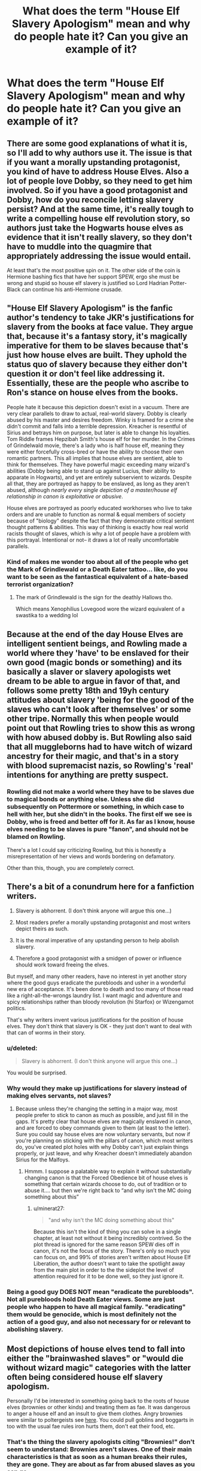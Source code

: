#+TITLE: What does the term "House Elf Slavery Apologism" mean and why do people hate it? Can you give an example of it?

* What does the term "House Elf Slavery Apologism" mean and why do people hate it? Can you give an example of it?
:PROPERTIES:
:Author: maxart2001
:Score: 12
:DateUnix: 1602586164.0
:DateShort: 2020-Oct-13
:FlairText: Discussion
:END:

** There are some good explanations of what it is, so I'll add to why authors use it. The issue is that if you want a morally upstanding protagonist, you kind of have to address House Elves. Also a lot of people love Dobby, so they need to get him involved. So if you have a good protagonist and Dobby, how do you reconcile letting slavery persist? And at the same time, it's really tough to write a compelling house elf revolution story, so authors just take the Hogwarts house elves as evidence that it isn't really slavery, so they don't have to muddle into the quagmire that appropriately addressing the issue would entail.

At least that's the most positive spin on it. The other side of the coin is Hermione bashing fics that have her support SPEW, ergo she must be wrong and stupid so house elf slavery is justified so Lord Hadrian Potter-Black can continue his anti-Hermione crusade.
:PROPERTIES:
:Author: c0smicmuffin
:Score: 8
:DateUnix: 1602626409.0
:DateShort: 2020-Oct-14
:END:


** "House Elf Slavery Apologism" is the fanfic author's tendency to take JKR's justifications for slavery from the books at face value. They argue that, because it's a fantasy story, it's magically imperative for them to be slaves because that's just how house elves are built. They uphold the status quo of slavery because they either don't question it or don't feel like addressing it. Essentially, these are the people who ascribe to Ron's stance on house elves from the books.

People hate it because this depiction doesn't exist in a vacuum. There are very clear parallels to draw to actual, real-world slavery. Dobby is clearly abused by his master and desires freedom. Winky is framed for a crime she didn't commit and falls into a terrible depression. Kreacher is resentful of Sirius and betrays him on purpose, but later is able to change his loyalties. Tom Riddle frames Hepzibah Smith's house elf for her murder. In the Crimes of Grindelwald movie, there's a lady who is half house elf, meaning they were either forcefully cross-bred or have the ability to choose their own romantic partners. This all implies that house elves are sentient, able to think for themselves. They have powerful magic exceeding many wizard's abilities (Dobby being able to stand up against Lucius, their ability to apparate in Hogwarts), and yet are entirely subservient to wizards. Despite all that, they are portrayed as happy to be enslaved, as long as they aren't abused, although /nearly every single depiction of a master/house elf relationship in canon is exploitative or abusive/.

House elves are portrayed as poorly educated workhorses who live to take orders and are unable to function as normal & equal members of society because of "biology" despite the fact that they demonstrate critical sentient thought patterns & abilities. This way of thinking is exactly how real world racists thought of slaves, which is why a lot of people have a problem with this portrayal. Intentional or not-- it draws a lot of really uncomfortable parallels.
:PROPERTIES:
:Author: TheMerryMandolin
:Score: 32
:DateUnix: 1602614935.0
:DateShort: 2020-Oct-13
:END:

*** Kind of makes me wonder too about all of the people who get the Mark of Grindlewald or a Death Eater tattoo... like, do you want to be seen as the fantastical equivalent of a hate-based terrorist organization?
:PROPERTIES:
:Author: puzzlehead132
:Score: 3
:DateUnix: 1602699004.0
:DateShort: 2020-Oct-14
:END:

**** The mark of Grindlewald is the sign for the deathly Hallows tho.

Which means Xenophilius Lovegood wore the wizard equivalent of a swastika to a wedding lol
:PROPERTIES:
:Author: Im_Not_Even
:Score: 6
:DateUnix: 1602790187.0
:DateShort: 2020-Oct-15
:END:


** Because at the end of the day House Elves are intelligent sentient beings, and Rowling made a world where they 'have' to be enslaved for their own good (magic bonds or something) and its basically a slaver or slavery apologists wet dream to be able to argue in favor of that, and follows some pretty 18th and 19yh century attitudes about slavery 'being for the good of the slaves who can't look after themselves' or some other tripe. Normally this when people would point out that Rowling tries to show this as wrong with how abused dobby is. But Rowling also said that all muggleborns had to have witch of wizard ancestry for their magic, and that's in a story with blood supremacist nazis, so Rowling's 'real' intentions for anything are pretty suspect.
:PROPERTIES:
:Author: CorruptedFlame
:Score: 5
:DateUnix: 1602629821.0
:DateShort: 2020-Oct-14
:END:

*** Rowling did not make a world where they have to be slaves due to magical bonds or anything else. Unless she did subsequently on Pottermore or something, in which case to hell with her, but she didn't in the books. The first elf we see is Dobby, who is freed and better off for it. As far as I know, house elves needing to be slaves is pure "fanon", and should not be blamed on Rowling.

There's a lot I could say criticizing Rowling, but this is honestly a misrepresentation of her views and words bordering on defamatory.

Other than this, though, you are completely correct.
:PROPERTIES:
:Author: AntonBrakhage
:Score: 5
:DateUnix: 1602661871.0
:DateShort: 2020-Oct-14
:END:


** There's a bit of a conundrum here for a fanfiction writers.

1. Slavery is abhorrent. (I don't think anyone will argue this one...)

2. Most readers prefer a morally upstanding protagonist and most writers depict theirs as such.

3. It is the moral imperative of any upstanding person to help abolish slavery.

4. Therefore a good protagonist with a smidgen of power or influence should work toward freeing the elves.

But myself, and many other readers, have no interest in yet another story where the good guys eradicate the purebloods and usher in a wonderful new era of acceptance. It's been done to death and too many of those read like a right-all-the-wrongs laundry list. I want magic and adventure and spicy relationships rather than bloody revolution (hi Starfox) or Wizengamot politics.

That's why writers invent various justifications for the position of house elves. They don't think that slavery is OK - they just don't want to deal with that can of worms in their story.
:PROPERTIES:
:Author: rek-lama
:Score: 18
:DateUnix: 1602612340.0
:DateShort: 2020-Oct-13
:END:

*** u/deleted:
#+begin_quote
  Slavery is abhorrent. (I don't think anyone will argue this one...)
#+end_quote

You would be surprised.
:PROPERTIES:
:Score: 11
:DateUnix: 1602613516.0
:DateShort: 2020-Oct-13
:END:


*** Why would they make up justifications for slavery instead of making elves servants, not slaves?
:PROPERTIES:
:Author: Starfox5
:Score: 11
:DateUnix: 1602614462.0
:DateShort: 2020-Oct-13
:END:

**** Because unless they're changing the setting in a major way, most people prefer to stick to canon as much as possible, and just fill in the gaps. It's pretty clear that house elves are magically enslaved in canon, and are forced to obey commands given to them (at least to the letter). Sure you could say house elves are now voluntary servants, but now if you're planning on sticking with the pillars of canon, which most writers do, you've created plot holes with why Dobby can't just explain things properly, or just leave, and why Kreacher doesn't immediately abandon Sirius for the Malfoys.
:PROPERTIES:
:Author: minerat27
:Score: 7
:DateUnix: 1602633149.0
:DateShort: 2020-Oct-14
:END:

***** Hmmm. I suppose a palatable way to explain it without substantially changing canon is that the Forced Obedience bit of house elves is something that certain wizards choose to do, out of tradition or to abuse it.... but then we're right back to “and why isn't the MC doing something about this”
:PROPERTIES:
:Author: dancortens
:Score: 3
:DateUnix: 1602731402.0
:DateShort: 2020-Oct-15
:END:

****** u/minerat27:
#+begin_quote
  "and why isn't the MC doing something about this"
#+end_quote

Because this isn't the kind of thing you can solve in a single chapter, at least not without it being incredibly contrived. So the plot thread is ignored for the same reason SPEW dies off in canon, it's not the focus of the story. There's only so much you can focus on, and 99% of stories aren't written about House Elf Liberation, the author doesn't want to take the spotlight away from the main plot in order to the the sideplot the level of attention required for it to be done well, so they just ignore it.
:PROPERTIES:
:Author: minerat27
:Score: 2
:DateUnix: 1602747708.0
:DateShort: 2020-Oct-15
:END:


*** Being a good guy DOES NOT mean "eradicate the purebloods". Not all purebloods hold Death Eater views. Some are just people who happen to have all magical family. "eradicating" them would be genocide, which is most definitely not the action of a good guy, and also not necessary for or relevant to abolishing slavery.
:PROPERTIES:
:Author: AntonBrakhage
:Score: 1
:DateUnix: 1602661664.0
:DateShort: 2020-Oct-14
:END:


** Most depictions of house elves tend to fall into either the "brainwashed slaves" or "would die without wizard magic" categories with the latter often being considered house elf slavery apologism.

Personally I'd be interested in something going back to the roots of house elves (brownies or other kinds) and treating them as fae. It was dangerous to anger a house elf and an insult to give them clothes. Angry brownies were similar to poltergeists see [[https://owlcation.com/humanities/When-Brownies-Turn-Bad][here]]. You could pull goblins and boggarts in too with the usual fae rules iron hurts them, don't eat their food, etc.
:PROPERTIES:
:Author: cloud_empress
:Score: 4
:DateUnix: 1602616862.0
:DateShort: 2020-Oct-13
:END:

*** That's the thing the slavery apologists citing "Brownies!" don't seem to understand: Brownies aren't slaves. One of their main characteristics is that as soon as a human breaks their rules, they are gone. They are about as far from abused slaves as you can go.

So, no, House-elves aren't styled after Brownies.
:PROPERTIES:
:Author: Starfox5
:Score: 7
:DateUnix: 1602619369.0
:DateShort: 2020-Oct-13
:END:

**** That's why I think it would be interesting to rewrite the system entirely. I've seen all sorts of crazy changes to canon, but I've never seen a fic where house elves aren't enslaved in some way or another. Give me house elves that spoil people's milk or make all your socks unravel when angered. They don't need to be all powerful since that could lead to deus ex elf issues, but I still feel like it could be a really fun element to mess with especially considering how much lore there is for "house elves" in Celtic and German folklore.
:PROPERTIES:
:Author: cloud_empress
:Score: 5
:DateUnix: 1602635025.0
:DateShort: 2020-Oct-14
:END:


**** In some of the Brownie myths, they are bound to certain families. And some of their "rules" are pretty similar to the house elves. If you give them clothing, they leave, if you say thanks, or otherwise acknowledge them doing good work, they leave & may get destructive. (I guess Jk turned their freak outs internal, instead of them attacking people.) There's a myth where a Brownies family accidentally left them behind when they emigrated, & the Brownie was dying/fading away because of it. Her version seems pretty much in line with the lore, except for the self-flagellation.
:PROPERTIES:
:Author: ezragambler
:Score: 1
:DateUnix: 1605997409.0
:DateShort: 2020-Nov-22
:END:

***** That's bullshit. You completely ignore the "they leave" point. In the myth, Brownies aren't slaves. If you break their rules, they leave. They aren't bound to a family, can'0t be abused and can't be forced to torture themselves, nor are they magically compelled to obey their owners. Brownies aren't slaves. House-Elves are slaves.
:PROPERTIES:
:Author: Starfox5
:Score: 3
:DateUnix: 1606004144.0
:DateShort: 2020-Nov-22
:END:


** u/mschuster91:
#+begin_quote
  *What does the term "House Elf Slavery Apologism" mean*
#+end_quote

People declaring that elves want / have to (enforced by magic) to be enslaved and do work, that they are not intelligent enough to be let free... basically the same bullshit that was used over the last few hundred years with Africans.

#+begin_quote
  *and why do people hate it?*
#+end_quote

Because in the end it's seen as morally disgusting. It's one thing that wizards are stuck in the early 19th century (no TVs, phones or other modern appliances, only radios) technologically, but socially too.
:PROPERTIES:
:Author: mschuster91
:Score: 26
:DateUnix: 1602594255.0
:DateShort: 2020-Oct-13
:END:


** Basically it is by people who think that some kind explaining why slavery of house-elves is not as bad as the human slavery somehow diminishes suffering of human slaves (mainly African-American ones in the US South of the nineteenth century). Basically, they see S.P.E.W. as completely right, and anybody who suggests that things could be a wee bit more complicated is just a slavery apologist.
:PROPERTIES:
:Author: ceplma
:Score: 24
:DateUnix: 1602588323.0
:DateShort: 2020-Oct-13
:END:

*** Bullshit. Few people actually claim that SPEW was 100% correct and made no mistakes. On the other hand, there're plenty of fics that claim that it was 100% wrong and there's no problem whatsoever.

"Complicated" implies acknowledging that simply giving all elves clothes is not a solution - but also admitting that there is a problem, and trying to do something about it . I've yet to see a fic that does that.
:PROPERTIES:
:Author: Togop
:Score: 12
:DateUnix: 1602597849.0
:DateShort: 2020-Oct-13
:END:

**** I think in *Harry McGonagall* there was a law passed that forces people to free their elf if they abuse them. There was a strike system, where you lose your right to have house elves.

There was some lore added with a covenant or something.
:PROPERTIES:
:Author: Nyanmaru_San
:Score: 3
:DateUnix: 1602622550.0
:DateShort: 2020-Oct-14
:END:


** Because people are stupid. Yes, slavery is *evil* but House Elves are based on Brownies, household helper fae.

That JK decided to make them abused was stupid and disgusting but still, not human and dependant on doing work to a bound family in return for health and magic.

So yeah, slavery was and is evil in all respects but HP is a fantasy story and House Elves aren't human
:PROPERTIES:
:Author: LiriStorm
:Score: 18
:DateUnix: 1602592414.0
:DateShort: 2020-Oct-13
:END:

*** Honestly yeah it made me mad the first time I stopped and /thought/ about it. She could have done so much with the elves, all that potential! The whole race minimised to two elves who're both abused... There's so much /nothing/ happening in year 6, there could have been an entire subplot of H.E.L.F. in there, about how their magic is completely different than humans, they have to follow orders even if they don't want to, but as a result have become quite wiley etc etc. Ugh.

And worst is she could still have put all that aside at the end of year 6 by saying Voldemort got wise to their power and is now taking precautions, just to avoid copouts like sending elves to steal everything.

(P.S. It's not cannon they /need/ bound family for health and magic like you stated)
:PROPERTIES:
:Author: push1988
:Score: 16
:DateUnix: 1602596950.0
:DateShort: 2020-Oct-13
:END:

**** u/minerat27:
#+begin_quote
  H.E.L.F
#+end_quote

Did you read the books in a language other than English? Because it was S.P.E.W in my copy, unless I'm completely mixing things up.
:PROPERTIES:
:Author: minerat27
:Score: 2
:DateUnix: 1602633260.0
:DateShort: 2020-Oct-14
:END:

***** Haha no it was S.P.E.W., but H.E.L.F.: /house elf liberation front/ is the name of a chapter in Goblet of fire
:PROPERTIES:
:Author: push1988
:Score: 6
:DateUnix: 1602633421.0
:DateShort: 2020-Oct-14
:END:

****** Oh, right. I honestly can't recall any of the chapter titles tbh, I don't think I've ever heard that before.
:PROPERTIES:
:Author: minerat27
:Score: 2
:DateUnix: 1602633909.0
:DateShort: 2020-Oct-14
:END:


*** u/Togop:
#+begin_quote
  dependant on doing work to a bound family in return for health and magic.
#+end_quote

That's not true for Brownies - they can leave, and do if abused. Neither is it true in HP canon...
:PROPERTIES:
:Author: Togop
:Score: 8
:DateUnix: 1602625991.0
:DateShort: 2020-Oct-14
:END:


*** Oh yes SPEW the cause only one muggleborn cares about.Are we sure this isn't being done to make yourself be self-important
:PROPERTIES:
:Author: TargetTrigger
:Score: -13
:DateUnix: 1602592624.0
:DateShort: 2020-Oct-13
:END:


** I think actual House Elf Slavery Apologism is when House Elves are deliberately treated as analogues of human slavery by authors or those discussing the issue. And they they say that the slavery of house elves is okay because they want it/because of a magical binding or whatever. By doing so, they're saying that human slaves wanted it/needed it as well because house elves are representations of human slavery in the real world.

An example might be an author saying that "it's better for the house elves to work" and then make direct comparisons to actual slaves in history. Which is pretty disgusting and something I've seen before, to my general disappointment in humanity.

House Elf Slavery Apologism is also used to refer to those who don't see House Elves as analogues of human slavery in canon.

An example might be someone saying that house elves are based on Brownies and a different species, so they cannot be compared to human analogues. They might then be said to be slavery apologists because they're excusing away human slavery in history by refusing to engage with their literary analogues. Personally, I think this is a bit foolish as a better analogue for ethical comparison would be the treatment of working animals (different species and all).
:PROPERTIES:
:Author: Impossible-Poetry
:Score: 5
:DateUnix: 1602600751.0
:DateShort: 2020-Oct-13
:END:


** People using the same arguments slave owners in the 19th century used to defend slavery, just replacing African-Americans with Elves.
:PROPERTIES:
:Author: Starfox5
:Score: 9
:DateUnix: 1602592969.0
:DateShort: 2020-Oct-13
:END:

*** just expanding on this, all of the following have been used to justify slavery in history:

- [house-elves] are better off with masters than fending for themselves
- [house-elves] would die without their masters
- [house-elves] love to work/need to work
- [house-elves] need guidance
- [house-elves] are inherently subservient
- [house-elves] are dangerous and must be controlled

and so on.

a message to fanfic authors who don't want to cover house-elf rights: when you look for some sort of moral loophole to justify slavery, you will inevitably come up with something that slave-owners already did years ago. just make them not slaves.
:PROPERTIES:
:Author: colorandtimbre
:Score: 8
:DateUnix: 1602632690.0
:DateShort: 2020-Oct-14
:END:


** It really depends on what the source of the house elf race is. Also if they're getting something from the relationship they have with wizards. Obviously even if they do, abuse like Dobby endured should be stopped.

In my crossover fic, House elves are descended from Grell, creatures that live to cause trouble/chaos. Basically, these little critters breed fast and got their joy from setting fires/explosions/causing panic/mayhem and the wizards, especially after the Statue of Secrecy was imposed, had the choice of either wiping them out, or forcibly changing them to something new. (You know those myths of gremlins sabotaging things just to see them crash and burn? Yeah...) Because the deaths were piling up. But where the old creatures needed 'chaos' the new ones can survive as long as they have a task to do.

Lots of fics have the house elves as descendents of evil convicts or the forces of chaos. I see a comment from rek-lama that says slavery is abhorrent, but it's really cruelty that's abhorrent. The problem is that one tends to follow the other. It's hard to imagine a character like Harry, Hermione, or Ron causing suffering like Malfoy would.

But really, the house elf debate just really doesn't have enough information, like a lot of cannon. If the elves were torn from their homes and beaten until they agreed to serve their masters, then the wizards are evil for doing it, and continuing the tradition. If the elves are a creature that would destroy and ramapage if they were free, or if the relationship with wizards provides something they need, whether magic or /purpose/, then the muggleborn that campaign for their freedom are at fault. (Or the schooling for not giving them the proper context.)
:PROPERTIES:
:Author: Tendragos
:Score: 1
:DateUnix: 1602926434.0
:DateShort: 2020-Oct-17
:END:


** SJW's
:PROPERTIES:
:Author: PutridBasket
:Score: -2
:DateUnix: 1602625199.0
:DateShort: 2020-Oct-14
:END:

*** "The opposite of a Social Justice Warrior is an anti-social injustice coward"
:PROPERTIES:
:Author: AntonBrakhage
:Score: 3
:DateUnix: 1602735167.0
:DateShort: 2020-Oct-15
:END:
